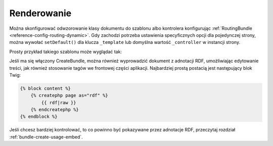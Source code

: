.. index::
    single: renderowanie; SimpleCmsBundle

Renderowanie
------------

Można skonfigurować odwzorowanie klasy dokumentu do szablonu albo kontrolera
konfigurując :ref:`RoutingBundle <reference-config-routing-dynamic>`.
Gdy zachodzi potrzeba ustawienia specyficznych opcji dla pojedynczej strony,
można wywołać ``setDefault()`` dla klucza ``_template`` lub   domyślna wartość
``_controller`` w instancji strony.

Prosty przykład takiego szablonu może wyglądać tak:

.. configuration-block::

    .. code-block:: html+jinja

        {% block content -%}
            <h1>{{ page.title }}</h1>

            <div>{{ page.body|raw }}</div>

            <ul>
                {% for tag in page.tags -%}
                    <li>{{ tag }}</li>
                {%- endfor %}
            </ul>
        {%- endblock %}

    .. code-block:: html+php

        <?php $view['slots']->start('content') ?>
        <h1><?php $page->getTitle() ?></h1>

        <div><?php $page->getBody() ?></div>

        <ul>
        <?php foreach ($page->getTags() as $tag) : ?>
            <li><?php echo $tag ?></li>
        <?php endforeach ?>
        </ul>
        <?php $view['slots']->stop() ?>

Jeśli ma się włączony CreateBundle, można również wyprowadzić dokument z adnotacji
RDF, umożliwiając edytowanie treści, jak również stosowanie tagów we frontowej
części aplikacji. Najbardziej prostą postacią jest następujący blok Twig:

.. code-block:: jinja

    {% block content %}
        {% createphp page as="rdf" %}
            {{ rdf|raw }}
        {% endcreatephp %}
    {% endblock %}

Jeśli chcesz bardziej kontrolować, to co powinno być pokazywane przez adnotacje RDF,
przeczytaj rozdział :ref:`bundle-create-usage-embed`.
